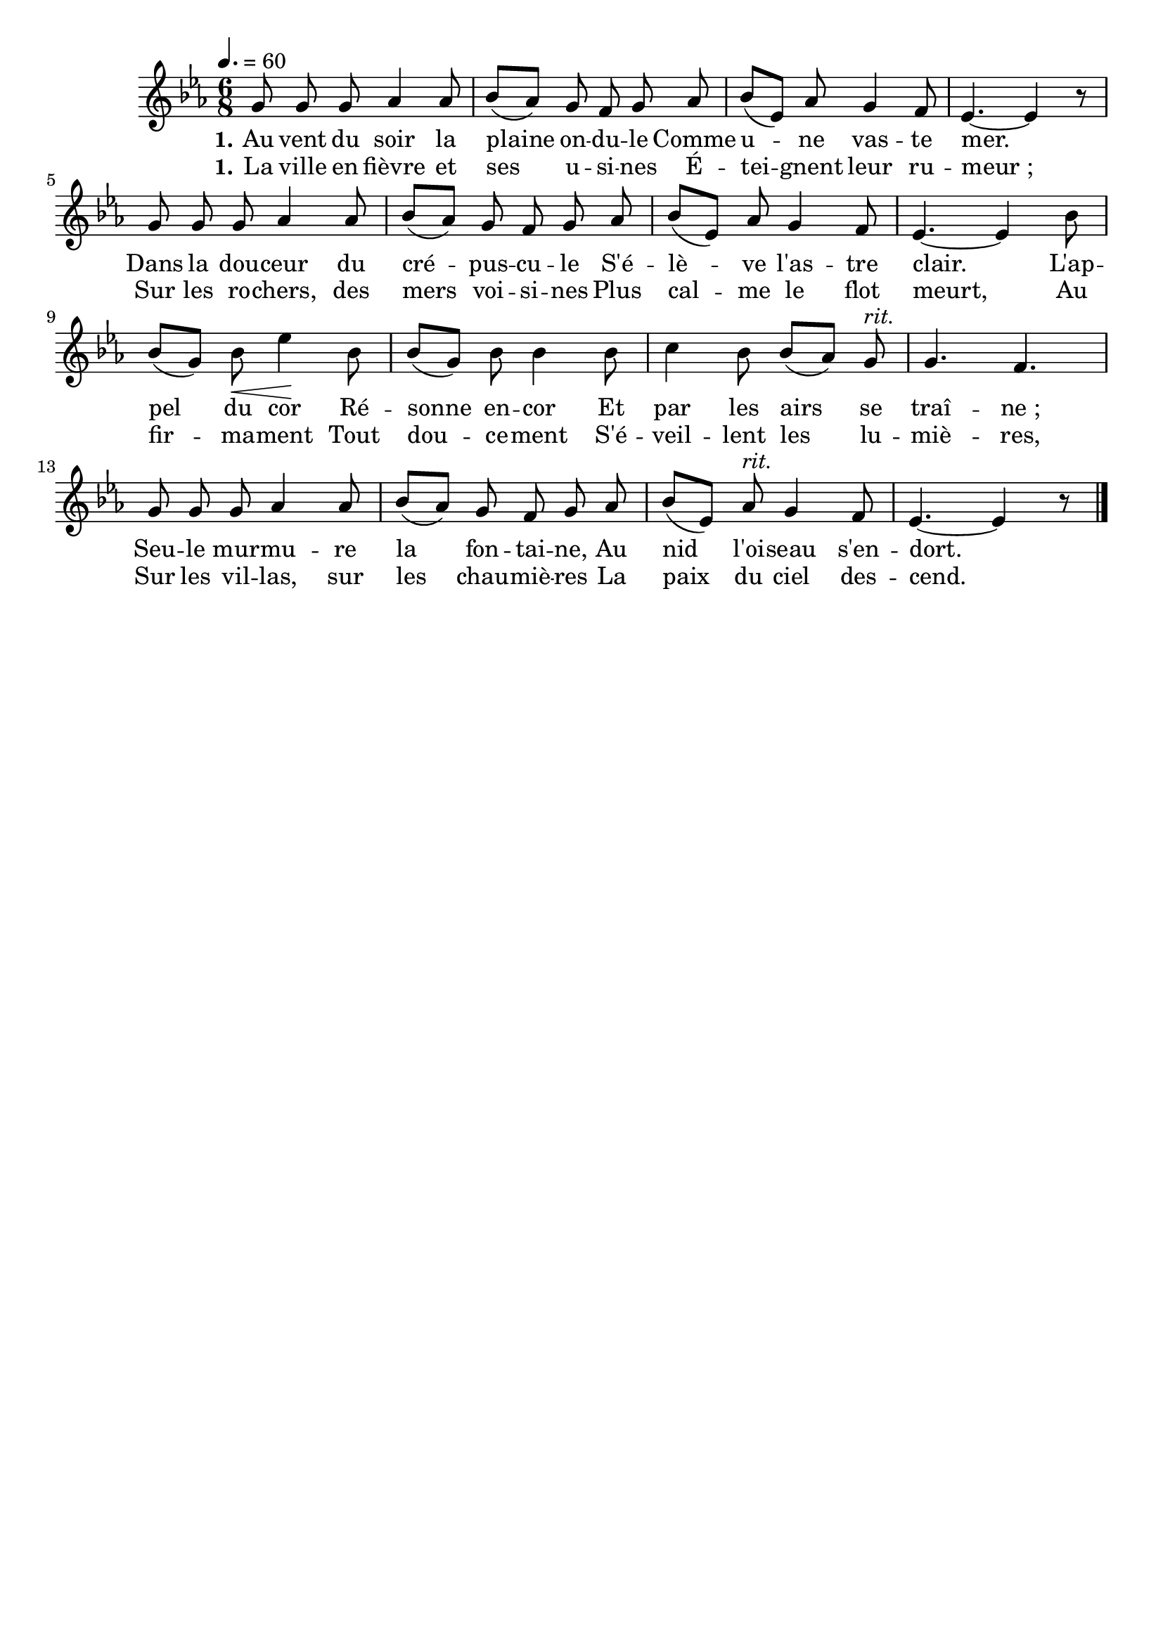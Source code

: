 \version "2.16"
\language "français"

\header {
  tagline = ""
  composer = ""
}

MetriqueArmure = {
  \tempo 4.=60
  \time 6/8
  \key mib \major
}

italique = { \override Score . LyricText #'font-shape = #'italic }

roman = { \override Score . LyricText #'font-shape = #'roman }

MusiqueTheme = \relative do'' {
  sol8 sol sol lab4 lab8
  sib8[( lab]) sol fa sol lab
  sib8[( mib,]) lab sol4 fa8
  mib4.~ mib4 r8
  sol8 sol sol lab4 lab8
  sib8[( lab]) sol fa sol lab
  sib8[( mib,]) lab sol4 fa8
  mib4.~ mib4 sib'8
  sib8[( sol]) sib\< mib4\! sib8
  sib8[( sol]) sib sib4 sib8
  do4 sib8 sib[( lab]) sol^\markup {\italic rit.}
  sol4. fa
  sol8 sol sol lab4 lab8
  sib8[( lab]) sol fa sol lab
  sib8[( mib,]) lab^\markup {\italic rit.} sol4 fa8
  mib4.~ mib4 r8 \bar "|."
}

ParolesIa = \lyricmode {
  \set stanza = "1."
  Au vent du soir la plaine on -- du -- le
  Comme u -- ne vas -- te mer.
  Dans la dou -- ceur du cré -- pus -- cu -- le
  S'é -- lè -- ve l'as -- tre clair.
  L'ap -- pel du cor
  Ré -- sonne en -- cor
  Et par les airs se traî -- ne_;
  Seu -- le mur -- mu -- re la fon -- tai -- ne,
  Au nid l'oi -- seau s'en -- dort.
}

ParolesIb = \lyricmode {
  \set stanza = "1."
  La ville en fièvre et ses u -- si -- nes
  É -- tei -- gnent leur ru -- meur_;
  Sur les ro -- chers, des mers voi -- si -- nes
  Plus cal -- me le flot meurt,
  Au fir -- ma -- ment
  Tout dou -- ce -- ment
  S'é -- veil -- lent les lu -- miè -- res,
  Sur les vil -- las, sur les chau -- miè -- res
  La paix du ciel des -- cend.
}

\score{
    \new Staff <<
      \set Staff.midiInstrument = "flute"
      \set Staff.autoBeaming = ##f
      \new Voice = "theme" {
	\override Score.PaperColumn #'keep-inside-line = ##t
	\MetriqueArmure
	\MusiqueTheme
      }
      \new Lyrics \lyricsto theme {
	\ParolesIa
      }
      \new Lyrics \lyricsto theme {
	\ParolesIb
      }
    >>
\layout{}
\midi{}
}
